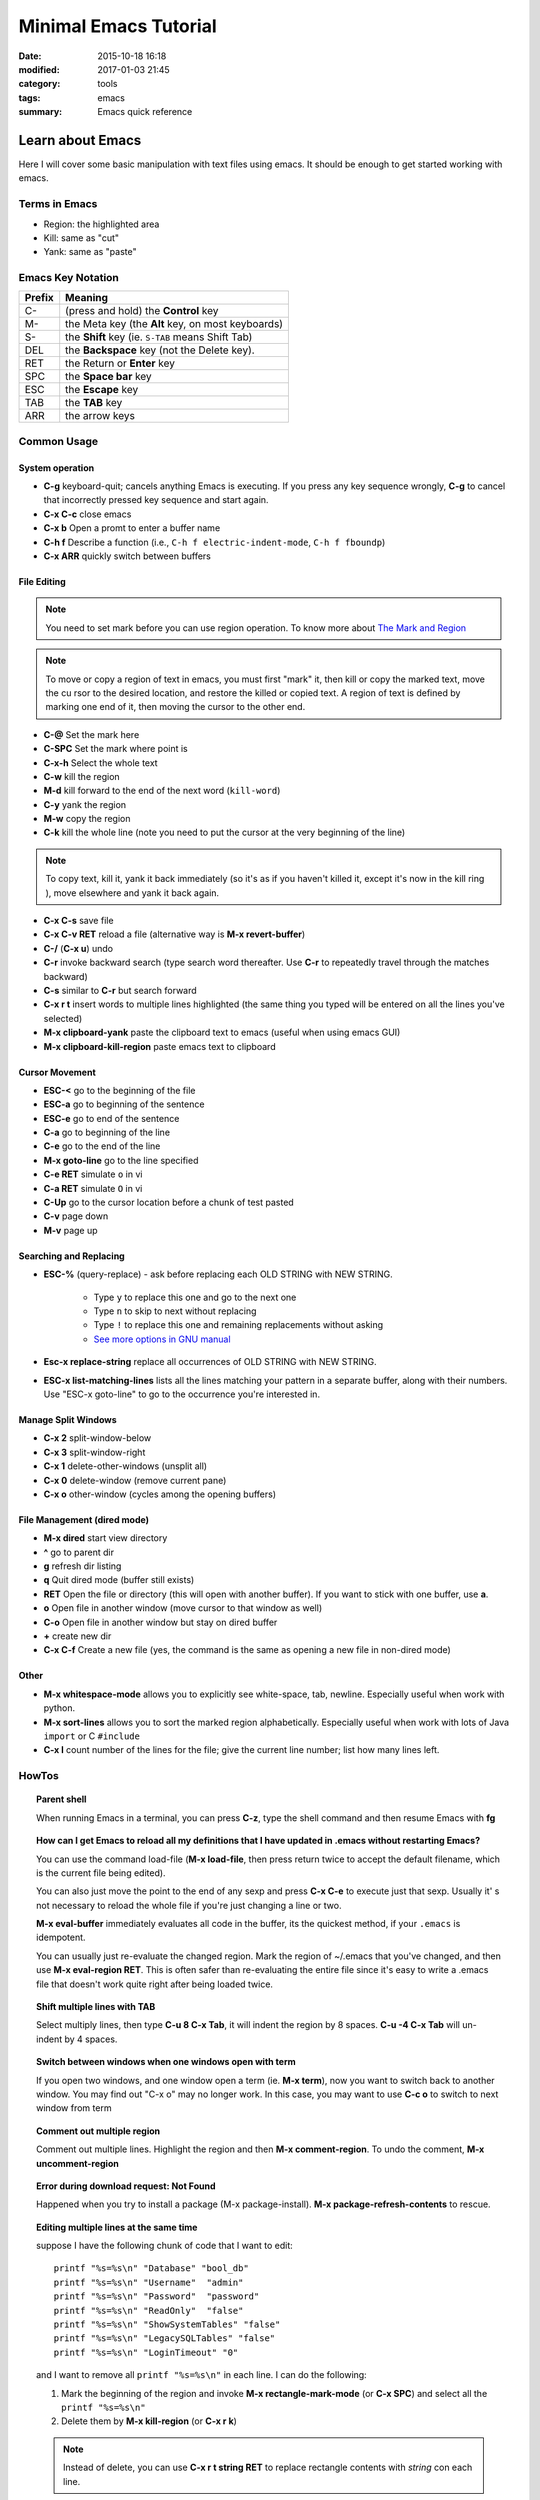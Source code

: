 .. _emacs.rst:

############################
Minimal Emacs Tutorial
############################

:date: 2015-10-18 16:18
:modified: 2017-01-03 21:45
:category: tools
:tags: emacs
:summary: Emacs quick reference

*******************
Learn about Emacs
*******************

Here I will cover some basic manipulation with text files using emacs. It should be enough to get started working with
emacs.

==============
Terms in Emacs
==============

- Region: the highlighted area
- Kill: same as "cut"
- Yank: same as "paste"   

==================
Emacs Key Notation
==================

=======  ======================================================
Prefix   Meaning
=======  ======================================================
C-       (press and hold) the **Control** key
M-       the Meta key (the **Alt** key, on most keyboards)
S-       the **Shift** key (ie. ``S-TAB`` means Shift Tab)
DEL      the **Backspace** key (not the Delete key). 
RET      the Return or **Enter** key
SPC      the **Space bar** key
ESC      the **Escape** key
TAB	 the **TAB** key
ARR      the arrow keys
=======  ======================================================


===================
Common Usage
===================

System operation
================

- **C-g** keyboard-quit; cancels anything Emacs is executing. If you press
  any key sequence wrongly, **C-g** to cancel that incorrectly pressed key
  sequence and start again.
- **C-x C-c** close emacs
- **C-x b** Open a promt to enter a buffer name
- **C-h f** Describe a function (i.e., ``C-h f electric-indent-mode``, ``C-h f fboundp``)
- **C-x ARR** quickly switch between buffers

File Editing
===================

.. note::

        You need to set mark before you can use region operation. To know more about `The Mark and Region <https://www.cs.colorado.edu/~main/cs1300-old/cs1300/doc/emacs/emacs_13.html>`_ 

.. note::

         To move or copy a region of text in emacs, you must first "mark" it, then kill or copy the marked text, move the cu
         rsor to the desired location, and restore the killed or copied text. A region of text is defined by marking one end         of it, then moving the cursor to the other end. 

- **C-@** Set the mark here
- **C-SPC** Set the mark where point is
- **C-x-h** Select the whole text
- **C-w** kill the region
- **M-d** kill forward to the end of the next word (``kill-word``)
- **C-y** yank the region
- **M-w** copy the region
- **C-k** kill the whole line (note you need to put the cursor at the very beginning of the line)

.. note::

      To copy text, kill it, yank it back immediately (so it's as if you haven't killed it, except it's now in the kill ring
      ), move elsewhere and yank it back again. 

- **C-x C-s** save file
- **C-x C-v RET** reload a file (alternative way is **M-x revert-buffer**)
- **C-/** (**C-x u**) undo
- **C-r** invoke backward search (type search word thereafter. Use **C-r**
  to repeatedly travel through the matches backward)
- **C-s** similar to **C-r** but search forward
- **C-x r t** insert words to multiple lines highlighted (the same thing you typed will be entered on all the lines you've
  selected)
- **M-x clipboard-yank** paste the clipboard text to emacs (useful when using emacs GUI)
- **M-x clipboard-kill-region** paste emacs text to clipboard

Cursor Movement
====================

- **ESC-<** go to the beginning of the file 
- **ESC-a** go to beginning of the sentence 
- **ESC-e** go to end of the sentence
- **C-a** go to beginning of the line
- **C-e** go to the end of the line
- **M-x goto-line** go to the line specified
- **C-e RET** simulate ``o`` in vi
- **C-a RET** simulate ``O`` in vi
- **C-Up** go to the cursor location before a chunk of test pasted
- **C-v** page down
- **M-v** page up

Searching and Replacing
=======================

- **ESC-%** (query-replace) - ask before replacing each OLD STRING with NEW STRING. 

             - Type ``y`` to replace this one and go to the next one
	     - Type ``n`` to skip to next without replacing
	     - Type ``!`` to replace this one and remaining replacements without asking
             - `See more options in GNU manual <https://www.gnu.org/software/emacs/manual/html_node/emacs/Query-Replace.html>`_

- **Esc-x replace-string** replace all occurrences of OLD STRING with NEW STRING.

- **ESC-x list-matching-lines** lists all the lines matching your pattern in a separate buffer, along with their numbers. Use "ESC-x goto-line" to go to the occurrence you're interested in.  

Manage Split Windows
====================

- **C-x 2** split-window-below
- **C-x 3** split-window-right
- **C-x 1** delete-other-windows (unsplit all)
- **C-x 0** delete-window  (remove current pane)
- **C-x o** other-window (cycles among the opening buffers) 

File Management (dired mode)
=============================

- **M-x dired** start view directory
- **^** go to parent dir
- **g** refresh dir listing
- **q** Quit dired mode (buffer still exists)
- **RET** Open the file or directory (this will open with another buffer). If you want to stick with one buffer, use **a**.
- **o** Open file in another window (move cursor to that window as well)
- **C-o** Open file in another window but stay on dired buffer
- **+** create new dir
- **C-x C-f** Create a new file (yes, the command is the same as opening a new file in non-dired mode)  


Other
====================

- **M-x whitespace-mode** allows you to explicitly see white-space, tab, newline. Especially useful when work
  with python.
- **M-x sort-lines** allows you to sort the marked region alphabetically. Especially useful when work with lots of Java
  ``import`` or C ``#include``
- **C-x l** count number of the lines for the file; give the current line number; list how many lines left.
  
====================
HowTos
====================

.. topic:: Parent shell

        When running Emacs in a terminal, you can press **C-z**, type the shell command and then resume Emacs with **fg**

.. topic:: How can I get Emacs to reload all my definitions that I have updated in .emacs without restarting Emacs?

        You can use the command load-file (**M-x load-file**, then press return twice to accept the default filename, which         is the current file being edited).

	You can also just move the point to the end of any sexp and press **C-x C-e** to execute just that sexp. Usually it'
        s not necessary to reload the whole file if you're just changing a line or two.

	**M-x eval-buffer** immediately evaluates all code in the buffer, its the quickest method, if your ``.emacs`` is 
	idempotent. 

	You can usually just re-evaluate the changed region. Mark the region of ~/.emacs that you've changed, and then use 
	**M-x eval-region RET**. This is often safer than re-evaluating the entire file since it's easy to write a .emacs 
	file that doesn't work quite right after being loaded twice.

.. topic:: Shift multiple lines with TAB

        Select multiply lines, then type **C-u 8 C-x Tab**, it will indent the region by 8 spaces. **C-u -4 C-x Tab** will un-indent by 4 spaces.


.. topic::  Switch between windows when one windows open with term

        If you open two windows, and one window open a term (ie. **M-x term**), now you want to switch back to another
	window. You may find out "C-x o" may no longer work. In this case, you may want to use **C-c o** to switch to next
	window from term

.. topic:: Comment out multiple region

        Comment out multiple lines. Highlight the region and then **M-x comment-region**. To undo the comment,
	**M-x uncomment-region**

.. topic:: Error during download request: Not Found

        Happened when you try to install a package (M-x package-install). **M-x package-refresh-contents** to rescue.

.. topic:: Editing multiple lines at the same time

    suppose I have the following chunk of code that I want to edit::
           
            printf "%s=%s\n" "Database" "bool_db"
            printf "%s=%s\n" "Username"  "admin"
            printf "%s=%s\n" "Password"  "password"
            printf "%s=%s\n" "ReadOnly"  "false"
            printf "%s=%s\n" "ShowSystemTables" "false"
            printf "%s=%s\n" "LegacySQLTables" "false"
            printf "%s=%s\n" "LoginTimeout" "0"

    and I want to remove all ``printf "%s=%s\n"`` in each line. I can do the following:

    1. Mark the beginning of the region and invoke **M-x rectangle-mark-mode** (or **C-x SPC**) and select all the ``printf "%s=%s\n"``
    2. Delete them by **M-x kill-region** (or **C-x r k**)

    .. note::

       Instead of delete, you can use **C-x r t string RET** to replace rectangle contents with *string* con each line.

.. topic:: Turn on the line number on the left hand side

        I find this is particularly useful when I work with gdb in emacs. It can be done with **M-x linum-mode**.
         
==================
Resources
==================

Personally reference them a lot. But there are ton online through google.

- `Stanford emacs basics <http://mally.stanford.edu/~sr/computing/emacs.html>`_
- `Xah Emacs Tutorial <http://ergoemacs.org/emacs/emacs_find_replace.html>`_
- `Emacs-Elisp-Programming <https://github.com/caiorss/Emacs-Elisp-Programming>`_

*******************
Emacs Configuration
*******************

This is my `personal emacs configuration <https://github.com/xxks-kkk/emacs-config>`_.
  
